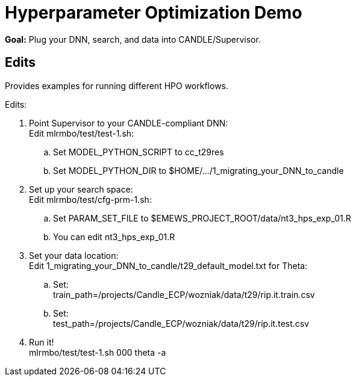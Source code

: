 
= Hyperparameter Optimization Demo

*Goal:* Plug your DNN, search, and data into CANDLE/Supervisor.

== Edits 

Provides examples for running different HPO workflows.

Edits:

. Point Supervisor to your CANDLE-compliant DNN: +
  Edit mlrmbo/test/test-1.sh:
.. Set MODEL_PYTHON_SCRIPT to cc_t29res
.. Set MODEL_PYTHON_DIR to $HOME/.../1_migrating_your_DNN_to_candle
. Set up your search space: +
  Edit mlrmbo/test/cfg-prm-1.sh:
.. Set PARAM_SET_FILE to $EMEWS_PROJECT_ROOT/data/nt3_hps_exp_01.R
.. You can edit nt3_hps_exp_01.R
. Set your data location: +
  Edit 1_migrating_your_DNN_to_candle/t29_default_model.txt for Theta:
.. Set: +
   train_path=/projects/Candle_ECP/wozniak/data/t29/rip.it.train.csv
.. Set: +   
   test_path=/projects/Candle_ECP/wozniak/data/t29/rip.it.test.csv
. Run it! +
   mlrmbo/test/test-1.sh 000 theta -a
